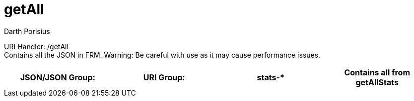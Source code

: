 = getAll
Darth Porisius
:url-repo: https://www.github.com/porisius/FicsitRemoteMonitoring

URI Handler: /getAll +
Contains all the JSON in FRM. Warning: Be careful with use as it may cause performance issues.

[cols="1,1,1,1"]
|===
|JSON/JSON Group: |URI Group:

|stats-*
|Contains all from getAllStats

|geo-*
|Contains all from getAllGeo

|===